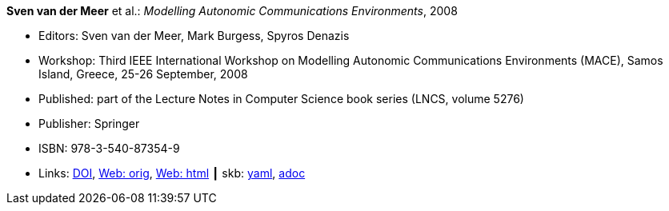 //
// This file was generated by SKB-Dashboard, task 'lib-yaml2src'
// - on Wednesday November  7 at 08:42:48
// - skb-dashboard: https://www.github.com/vdmeer/skb-dashboard
//

*Sven van der Meer* et al.: _Modelling Autonomic Communications Environments_, 2008

* Editors: Sven van der Meer, Mark Burgess, Spyros Denazis
* Workshop: Third IEEE International Workshop on Modelling Autonomic Communications Environments (MACE), Samos Island, Greece, 25-26 September, 2008
* Published: part of the Lecture Notes in Computer Science book series (LNCS, volume 5276)
* Publisher: Springer
* ISBN: 978-3-540-87354-9
* Links:
      link:https://doi.org/10.1007/978-3-540-87355-6[DOI],
      link:http://vandermeer.de/library/proceedings/mace/web/2008/mace.php[Web: orig],
      link:http://vandermeer.de/library/proceedings/mace/html/2008/mace.html[Web: html]
    ┃ skb:
        https://github.com/vdmeer/skb/tree/master/data/library/proceedings/mace/mace-2008.yaml[yaml],
        https://github.com/vdmeer/skb/tree/master/data/library/proceedings/mace/mace-2008.adoc[adoc]

